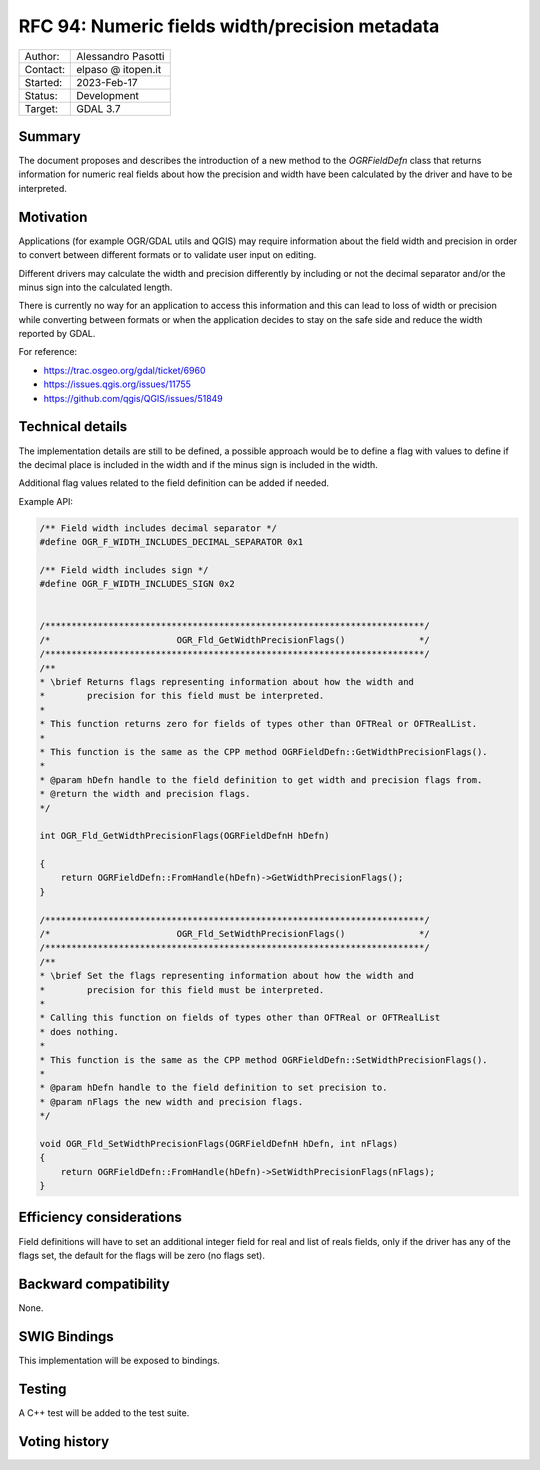 .. _rfc-94:

=============================================================
RFC 94: Numeric fields width/precision metadata
=============================================================

============== =============================================
Author:        Alessandro Pasotti
Contact:       elpaso @ itopen.it
Started:       2023-Feb-17
Status:        Development
Target:        GDAL 3.7
============== =============================================

Summary
-------

The document proposes and describes the introduction of a new method
to the `OGRFieldDefn` class that returns information for numeric real
fields about how the precision and width have been calculated by the
driver and have to be interpreted.

Motivation
----------

Applications (for example OGR/GDAL utils and QGIS) may require information
about the field width and precision in order to convert between different
formats or to validate user input on editing.

Different drivers may calculate the width and precision differently by including
or not the decimal separator and/or the minus sign into the calculated length.

There is currently no way for an application to access this information and this
can lead to loss of width or precision while converting between formats or when the
application decides to stay on the safe side and reduce the width reported by GDAL.

For reference:

- https://trac.osgeo.org/gdal/ticket/6960
- https://issues.qgis.org/issues/11755
- https://github.com/qgis/QGIS/issues/51849


Technical details
-----------------

The implementation details are still to be defined, a possible
approach would be to define a flag with values to define if
the decimal place is included in the width and if the minus sign
is included in the width.

Additional flag values related to the field definition can be added if
needed.

Example API:

.. code-block:: c++

    /** Field width includes decimal separator */
    #define OGR_F_WIDTH_INCLUDES_DECIMAL_SEPARATOR 0x1

    /** Field width includes sign */
    #define OGR_F_WIDTH_INCLUDES_SIGN 0x2


    /************************************************************************/
    /*                        OGR_Fld_GetWidthPrecisionFlags()              */
    /************************************************************************/
    /**
    * \brief Returns flags representing information about how the width and
    *        precision for this field must be interpreted.
    *
    * This function returns zero for fields of types other than OFTReal or OFTRealList.
    *
    * This function is the same as the CPP method OGRFieldDefn::GetWidthPrecisionFlags().
    *
    * @param hDefn handle to the field definition to get width and precision flags from.
    * @return the width and precision flags.
    */

    int OGR_Fld_GetWidthPrecisionFlags(OGRFieldDefnH hDefn)

    {
        return OGRFieldDefn::FromHandle(hDefn)->GetWidthPrecisionFlags();
    }

    /************************************************************************/
    /*                        OGR_Fld_SetWidthPrecisionFlags()              */
    /************************************************************************/
    /**
    * \brief Set the flags representing information about how the width and
    *        precision for this field must be interpreted.
    *
    * Calling this function on fields of types other than OFTReal or OFTRealList
    * does nothing.
    *
    * This function is the same as the CPP method OGRFieldDefn::SetWidthPrecisionFlags().
    *
    * @param hDefn handle to the field definition to set precision to.
    * @param nFlags the new width and precision flags.
    */

    void OGR_Fld_SetWidthPrecisionFlags(OGRFieldDefnH hDefn, int nFlags)
    {
        return OGRFieldDefn::FromHandle(hDefn)->SetWidthPrecisionFlags(nFlags);
    }


Efficiency considerations
--------------------------

Field definitions will have to set an additional integer field for real and list of
reals fields, only if the driver has any of the flags set, the default for the flags
will be zero (no flags set).


Backward compatibility
----------------------

None.

SWIG Bindings
-------------

This implementation will be exposed to bindings.

Testing
-------

A C++ test will be added to the test suite.


Voting history
--------------


